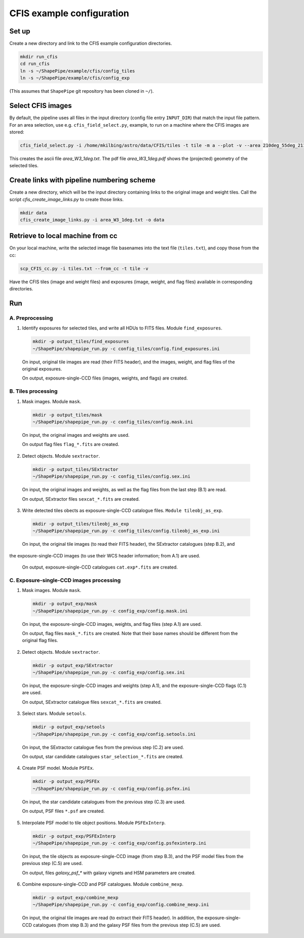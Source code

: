 CFIS example configuration
==========================


Set up
------

Create a new directory and link to the CFIS example configuration directories.

.. code-block:: bash

  mkdir run_cfis
  cd run_cfis
  ln -s ~/ShapePipe/example/cfis/config_tiles
  ln -s ~/ShapePipe/example/cfis/config_exp


(This assumes that ``ShapePipe`` git repository has been cloned in ``~/``).

Select CFIS images
------------------

By default, the pipeline uses all files in the input directory (config file entry ``INPUT_DIR``)
that match the input file pattern. For an area selection, use e.g. ``cfis_field_select.py``, example, to run
on a machine where the CFIS images are stored:

.. code-block:: bash

  cfis_field_select.py -i /home/mkilbing/astro/data/CFIS/tiles -t tile -m a --plot -v --area 210deg_55deg_211deg_56deg -o area_W3_1deg

This creates the ascii file `area_W3_1deg.txt`. The pdf file `area_W3_1deg.pdf` shows the (projected) geometry of the selected tiles.

Create links with pipeline numbering scheme
-------------------------------------------

Create a new directory, which will be the input directory containing links to the original image and weight tiles.
Call the script `cfis_create_image_links.py` to create those links.

.. code-block:: back

  mkdir data
  cfis_create_image_links.py -i area_W3_1deg.txt -o data



Retrieve to local machine from cc
---------------------------------

On your local machine, write the selected image file basenames into the text file (``tiles.txt``), and copy those from the cc:

.. code-block:: bash

  scp_CFIS_cc.py -i tiles.txt --from_cc -t tile -v

Have the CFIS tiles (image and weight files) and exposures (image, weight, and flag files) available
in corresponding directories.

Run
---


A. Preprocessing
^^^^^^^^^^^^^^^^

1. Identify exposures for selected tiles, and write all HDUs to FITS files. Module ``find_exposures``.

  .. code-block:: bash

    mkdir -p output_tiles/find_exposures
    ~/ShapePipe/shapepipe_run.py -c config_tiles/config.find_exposures.ini


  On input, original tile images are read (their FITS header), and the images, weight, and flag files of the original exposures.

  On output, exposure-single-CCD files (images, weights, and flags) are created.


B. Tiles processing
^^^^^^^^^^^^^^^^^^^

1. Mask images. Module ``mask``.

  .. code-block:: bash

    mkdir -p output_tiles/mask
    ~/ShapePipe/shapepipe_run.py -c config_tiles/config.mask.ini


  On input, the original images and weights are used.

  On output flag files ``flag_*.fits`` are created.

2. Detect objects. Module ``sextractor``.

  .. code-block:: bash

    mkdir -p output_tiles/SExtractor
    ~/ShapePipe/shapepipe_run.py -c config_tiles/config.sex.ini

  On input, the original images and weights, as well as the flag files from the last step (B.1) are read.

  On output, SExtractor files ``sexcat_*.fits`` are created.

3. Write detected tiles obects as exposure-single-CCD catalogue files. ``Module tileobj_as_exp``.

  .. code-block:: bash

    mkdir -p output_tiles/tileobj_as_exp
    ~/ShapePipe/shapepipe_run.py -c config_tiles/config.tileobj_as_exp.ini

  On input, the original tile images (to read their FITS header), the SExtractor catalogues (step B.2), and
the exposure-single-CCD images (to use their WCS header information; from A.1) are used.
  
  On output, exposure-single-CCD catalogues ``cat.exp*.fits`` are created.

C. Exposure-single-CCD images processing
^^^^^^^^^^^^^^^^^^^^^^^^^^^^^^^^^^^^^^^^

1. Mask images. Module ``mask``.

  .. code-block:: bash

    mkdir -p output_exp/mask
    ~/ShapePipe/shapepipe_run.py -c config_exp/config.mask.ini

  On input, the exposure-single-CCD images, weights, and flag files (step A.1) are used.

  On output, flag files ``mask_*.fits`` are created. Note that their base names should be different
  from the original flag files.

2. Detect objects. Module ``sextractor``.

  .. code-block:: bash

    mkdir -p output_exp/SExtractor
    ~/ShapePipe/shapepipe_run.py -c config_exp/config.sex.ini

  On input, the exposure-single-CCD images and  weights (step A.1), and the exposure-single-CCD flags (C.1) are used.

  On output, SExtractor catalogue files ``sexcat_*.fits`` are created.

3. Select stars. Module ``setools``.

  .. code-block:: bash

    mkdir -p output_exp/setools
    ~/ShapePipe/shapepipe_run.py -c config_exp/config.setools.ini

  On input, the SExtractor catalogue fies from the previous step (C.2) are used.

  On output, star candidate catalogues ``star_selection_*.fits`` are created.


4. Create PSF model. Module ``PSFEx``.

  .. code-block:: bash

    mkdir -p output_exp/PSFEx
    ~/ShapePipe/shapepipe_run.py -c config_exp/config.psfex.ini


  On input, the star candidate catalogues from the previous step (C.3) are used.

  On output, PSF files ``*.psf`` are created.

5. Interpolate PSF model to tile object positions. Module ``PSFExInterp``.

  .. code-block:: bash

    mkdir -p output_exp/PSFExInterp
    ~/ShapePipe/shapepipe_run.py -c config_exp/config.psfexinterp.ini


  On input, the tile objects as exposure-single-CCD image (from step B.3), and the PSF model files
  from the previous step (C.5) are used.

  On output, files `galaxy_psf_*` with galaxy vignets and HSM parameters are created.

6. Combine exposure-single-CCD and PSF catalogues. Module ``combine_mexp``.

  .. code-block:: bash

    mkdir -p output_exp/combine_mexp
    ~/ShapePipe/shapepipe_run.py -c config_exp/config.combine_mexp.ini


  On input, the original tile images are read (to extract their FITS header). In addition, the 
  exposure-single-CCD catalogues (from step B.3) and the galaxy PSF files from the previous
  step (C.5) are used.

